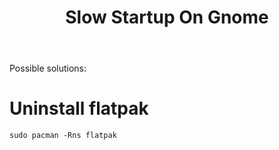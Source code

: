 #+title: Slow Startup On Gnome

Possible solutions:

* Uninstall flatpak

#+begin_src shell
sudo pacman -Rns flatpak
#+end_src
